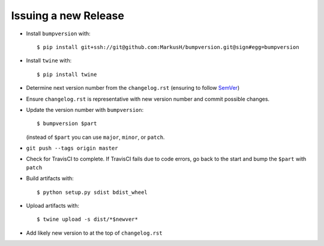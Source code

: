 =====================
Issuing a new Release
=====================

* Install ``bumpversion`` with::

     $ pip install git+ssh://git@github.com:MarkusH/bumpversion.git@sign#egg=bumpversion

* Install ``twine`` with::

     $ pip install twine

* Determine next version number from the ``changelog.rst`` (ensuring to follow
  `SemVer <http://semver.org/>`_)
* Ensure ``changelog.rst`` is representative with new version number and commit
  possible changes.
* Update the version number with ``bumpversion``::

     $ bumpversion $part

  (instead of ``$part`` you can use ``major``, ``minor``, or ``patch``.

* ``git push --tags origin master``
* Check for TravisCI to complete. If TravisCI fails due to code errors, go back
  to the start and bump the ``$part`` with ``patch``
* Build artifacts with::

     $ python setup.py sdist bdist_wheel

* Upload artifacts with::

     $ twine upload -s dist/*$newver*

* Add likely new version to at the top of ``changelog.rst``
